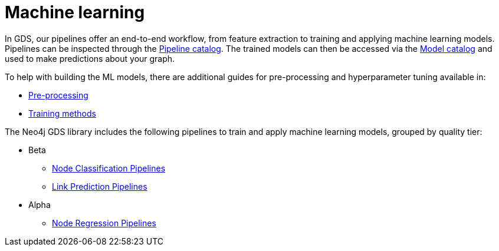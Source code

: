 [[machine-learning]]
= Machine learning
:description: This chapter provides explanations and examples for the supervised machine learning in the Neo4j Graph Data Science library.


In GDS, our pipelines offer an end-to-end workflow, from feature extraction to training and applying machine learning models.
Pipelines can be inspected through the xref::pipeline-catalog/pipeline-catalog.adoc[Pipeline catalog].
The trained models can then be accessed via the xref::model-catalog/index.adoc[Model catalog] and used to make predictions about your graph.

To help with building the ML models, there are additional guides for pre-processing and hyperparameter tuning available in:

* xref::machine-learning/pre-processing.adoc[Pre-processing]
* xref::machine-learning/training-methods/index.adoc[Training methods]

The Neo4j GDS library includes the following pipelines to train and apply machine learning models, grouped by quality tier:

* Beta
** xref::machine-learning/node-property-prediction/nodeclassification-pipelines/node-classification.adoc[Node Classification Pipelines]
** xref::machine-learning/linkprediction-pipelines/link-prediction.adoc[Link Prediction Pipelines]

* Alpha
** xref::machine-learning/node-property-prediction/noderegression-pipelines/node-regression.adoc[Node Regression Pipelines]
